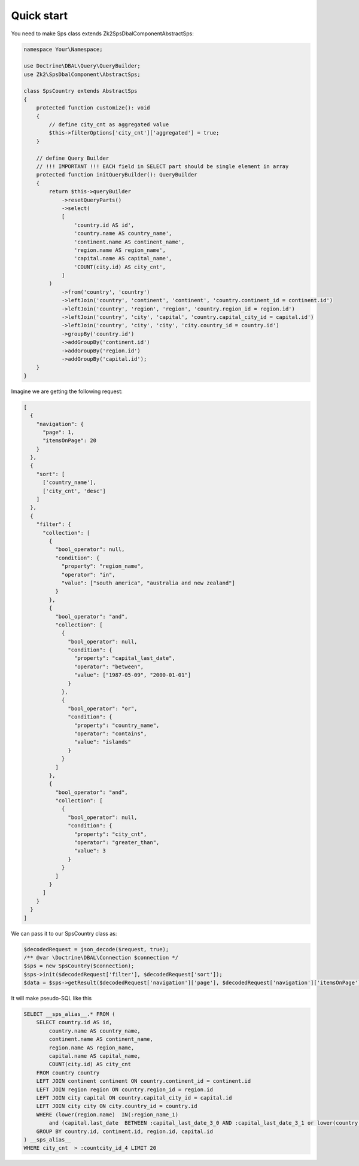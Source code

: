 Quick start
===========

You need to make Sps class extends Zk2\SpsDbalComponent\AbstractSps:

.. code-block:: php

    namespace Your\Namespace;

    use Doctrine\DBAL\Query\QueryBuilder;
    use Zk2\SpsDbalComponent\AbstractSps;

    class SpsCountry extends AbstractSps
    {
        protected function customize(): void
        {
            // define city_cnt as aggregated value
            $this->filterOptions['city_cnt']['aggregated'] = true;
        }

        // define Query Builder
        // !!! IMPORTANT !!! EACH field in SELECT part should be single element in array
        protected function initQueryBuilder(): QueryBuilder
        {
            return $this->queryBuilder
                ->resetQueryParts()
                ->select(
                [
                    'country.id AS id',
                    'country.name AS country_name',
                    'continent.name AS continent_name',
                    'region.name AS region_name',
                    'capital.name AS capital_name',
                    'COUNT(city.id) AS city_cnt',
                ]
            )
                ->from('country', 'country')
                ->leftJoin('country', 'continent', 'continent', 'country.continent_id = continent.id')
                ->leftJoin('country', 'region', 'region', 'country.region_id = region.id')
                ->leftJoin('country', 'city', 'capital', 'country.capital_city_id = capital.id')
                ->leftJoin('country', 'city', 'city', 'city.country_id = country.id')
                ->groupBy('country.id')
                ->addGroupBy('continent.id')
                ->addGroupBy('region.id')
                ->addGroupBy('capital.id');
        }
    }

Imagine we are getting the following request:

.. code-block:: php

    [
      {
        "navigation": {
          "page": 1,
          "itemsOnPage": 20
        }
      },
      {
        "sort": [
          ['country_name'],
          ['city_cnt', 'desc']
        ]
      },
      {
        "filter": {
          "collection": [
            {
              "bool_operator": null,
              "condition": {
                "property": "region_name",
                "operator": "in",
                "value": ["south america", "australia and new zealand"]
              }
            },
            {
              "bool_operator": "and",
              "collection": [
                {
                  "bool_operator": null,
                  "condition": {
                    "property": "capital_last_date",
                    "operator": "between",
                    "value": ["1987-05-09", "2000-01-01"]
                  }
                },
                {
                  "bool_operator": "or",
                  "condition": {
                    "property": "country_name",
                    "operator": "contains",
                    "value": "islands"
                  }
                }
              ]
            },
            {
              "bool_operator": "and",
              "collection": [
                {
                  "bool_operator": null,
                  "condition": {
                    "property": "city_cnt",
                    "operator": "greater_than",
                    "value": 3
                  }
                }
              ]
            }
          ]
        }
      }
    ]

We can pass it to our SpsCountry class as:

.. code-block:: php

    $decodedRequest = json_decode($request, true);
    /** @var \Doctrine\DBAL\Connection $connection */
    $sps = new SpsCountry($connection);
    $sps->init($decodedRequest['filter'], $decodedRequest['sort']);
    $data = $sps->getResult($decodedRequest['navigation']['page'], $decodedRequest['navigation']['itemsOnPage']);

It will make pseudo-SQL like this

.. code-block:: sql

    SELECT __sps_alias__.* FROM (
        SELECT country.id AS id,
            country.name AS country_name,
            continent.name AS continent_name,
            region.name AS region_name,
            capital.name AS capital_name,
            COUNT(city.id) AS city_cnt
        FROM country country
        LEFT JOIN continent continent ON country.continent_id = continent.id
        LEFT JOIN region region ON country.region_id = region.id
        LEFT JOIN city capital ON country.capital_city_id = capital.id
        LEFT JOIN city city ON city.country_id = country.id
        WHERE (lower(region.name)  IN(:region_name_1)
            and (capital.last_date  BETWEEN :capital_last_date_3_0 AND :capital_last_date_3_1 or lower(country.name)  LIKE :country_name_4 ))
        GROUP BY country.id, continent.id, region.id, capital.id
    ) __sps_alias__
    WHERE city_cnt  > :countcity_id_4 LIMIT 20
